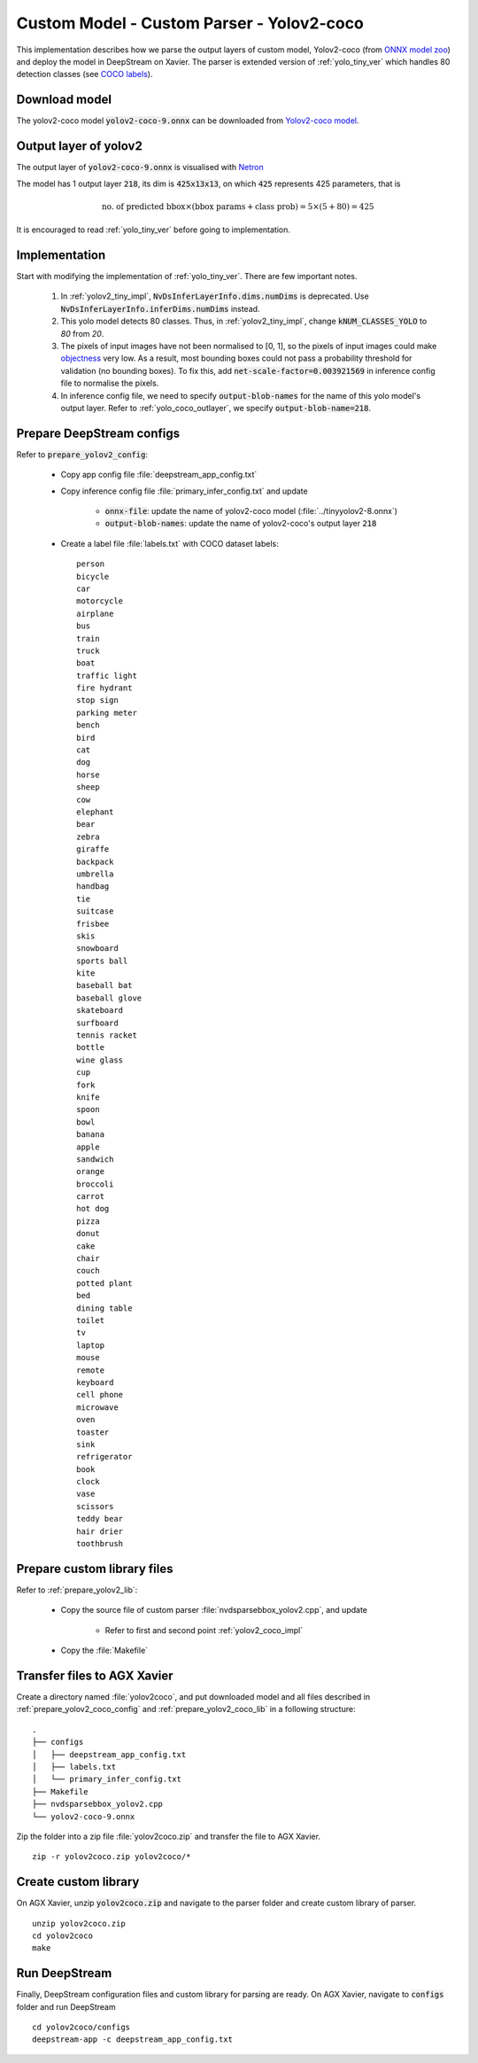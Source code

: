 Custom Model - Custom Parser - Yolov2-coco
==========================================

This implementation describes how we parse the output layers of custom model, Yolov2-coco (from `ONNX model zoo <https://github.com/onnx/models>`_) and deploy the model in DeepStream on Xavier. The parser is extended version of :ref:`yolo_tiny_ver` which handles 80 detection classes (see `COCO labels <https://github.com/amikelive/coco-labels/blob/master/coco-labels-2014_2017.txt>`_). 


Download model
--------------
The yolov2-coco model :code:`yolov2-coco-9.onnx` can be downloaded from `Yolov2-coco model <https://github.com/onnx/models/blob/master/vision/object_detection_segmentation/yolov2-coco/model/yolov2-coco-9.onnx>`_.


.. _yolo_coco_outlayer:

Output layer of yolov2
----------------------
The output layer of :code:`yolov2-coco-9.onnx` is visualised with `Netron <https://github.com/lutzroeder/netron>`_

.. image:: assets/yolov2_coco_network.png
	:width: 800 px

The model has 1 output layer :code:`218`, its dim is :code:`425x13x13`, on which :code:`425` represents 425 parameters, that is

.. math::

	\text{no. of predicted bbox} \times (\text{bbox params} + \text{class prob}) = 5 \times (5 + 80) = 425

It is encouraged to read :ref:`yolo_tiny_ver` before going to implementation.

.. _yolov2_coco_impl:

Implementation
--------------
Start with modifying the implementation of :ref:`yolo_tiny_ver`. There are few important notes.

	1. In :ref:`yolov2_tiny_impl`, :code:`NvDsInferLayerInfo.dims.numDims` is deprecated. Use :code:`NvDsInferLayerInfo.inferDims.numDims` instead.


	2. This yolo model detects 80 classes. Thus, in :ref:`yolov2_tiny_impl`, change :code:`kNUM_CLASSES_YOLO` to *80* from *20*.


	3. The pixels of input images have not been normalised to [0, 1], so the pixels of input images could make `objectness <http://imgtec.eetrend.com/blog/2021/100060857.html>`_ very low. As a result, most bounding boxes could not pass a probability threshold for validation (no bounding boxes). To fix this, add :code:`net-scale-factor=0.003921569` in inference config file to normalise the pixels.


	4. In inference config file, we need to specify :code:`output-blob-names` for the name of this yolo model's output layer. Refer to :ref:`yolo_coco_outlayer`, we specify :code:`output-blob-name=218`.

.. _prepare_yolov2_coco_config:

Prepare DeepStream configs
--------------------------
Refer to :code:`prepare_yolov2_config`:

	* Copy app config file :file:`deepstream_app_config.txt`

	* Copy inference config file :file:`primary_infer_config.txt` and update

		* :code:`onnx-file`: update the name of yolov2-coco model (:file:`../tinyyolov2-8.onnx`)

		* :code:`output-blob-names`: update the name of yolov2-coco's output layer :code:`218`

	* Create a label file :file:`labels.txt` with COCO dataset labels::

		person
		bicycle
		car
		motorcycle
		airplane
		bus
		train
		truck
		boat
		traffic light
		fire hydrant
		stop sign
		parking meter
		bench
		bird
		cat
		dog
		horse
		sheep
		cow
		elephant
		bear
		zebra
		giraffe
		backpack
		umbrella
		handbag
		tie
		suitcase
		frisbee
		skis
		snowboard
		sports ball
		kite
		baseball bat
		baseball glove
		skateboard
		surfboard
		tennis racket
		bottle
		wine glass
		cup
		fork
		knife
		spoon
		bowl
		banana
		apple
		sandwich
		orange
		broccoli
		carrot
		hot dog
		pizza
		donut
		cake
		chair
		couch
		potted plant
		bed
		dining table
		toilet
		tv
		laptop
		mouse
		remote
		keyboard
		cell phone
		microwave
		oven
		toaster
		sink
		refrigerator
		book
		clock
		vase
		scissors
		teddy bear
		hair drier
		toothbrush

.. _prepare_yolov2_coco_lib:

Prepare custom library files
----------------------------
Refer to :ref:`prepare_yolov2_lib`:

	* Copy the source file of custom parser :file:`nvdsparsebbox_yolov2.cpp`, and update

		* Refer to first and second point :ref:`yolov2_coco_impl`

	* Copy the :file:`Makefile`


Transfer files to AGX Xavier
----------------------------
Create a directory named :file:`yolov2coco`, and put downloaded model and all files described in :ref:`prepare_yolov2_coco_config` and :ref:`prepare_yolov2_coco_lib` in a following structure::

	.
	├── configs
	│   ├── deepstream_app_config.txt
	│   ├── labels.txt
	│   └── primary_infer_config.txt
	├── Makefile
	├── nvdsparsebbox_yolov2.cpp
	└── yolov2-coco-9.onnx

Zip the folder into a zip file :file:`yolov2coco.zip` and transfer the file to AGX Xavier.

::

	zip -r yolov2coco.zip yolov2coco/*

Create custom library
---------------------
On AGX Xavier, unzip :code:`yolov2coco.zip` and navigate to the parser folder and create custom library of parser.

::

	unzip yolov2coco.zip
	cd yolov2coco
	make

Run DeepStream
--------------
Finally, DeepStream configuration files and custom library for parsing are ready. On AGX Xavier, navigate to :code:`configs` folder and run DeepStream

::

	cd yolov2coco/configs
	deepstream-app -c deepstream_app_config.txt
